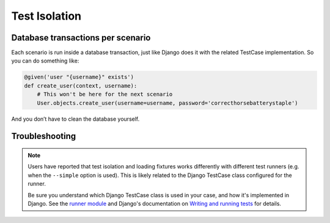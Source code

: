 Test Isolation
==============

Database transactions per scenario
----------------------------------

Each scenario is run inside a database transaction, just like Django does
it with the related TestCase implementation.  So you can do something like:

.. code-block:: python

    @given('user "{username}" exists')
    def create_user(context, username):
        # This won't be here for the next scenario
        User.objects.create_user(username=username, password='correcthorsebatterystaple')

And you don’t have to clean the database yourself.

Troubleshooting
---------------

.. note::

    Users have reported that test isolation and loading fixtures works
    differently with different test runners (e.g. when the ``--simple``
    option is used).  This is likely related to the Django TestCase class
    configured for the runner.

    Be sure you understand which Django TestCase class is used in your
    case, and how it's implemented in Django. See the `runner module`_
    and Django's documentation on `Writing and running tests`_ for details.


.. _runner module: https://github.com/behave/behave-django/blob/main/behave_django/runner.py
.. _Writing and running tests: https://docs.djangoproject.com/en/stable/topics/testing/overview/
